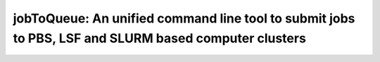 ####################################################################################################
jobToQueue: An unified command line tool to submit jobs to PBS, LSF and SLURM based computer clusters
####################################################################################################

